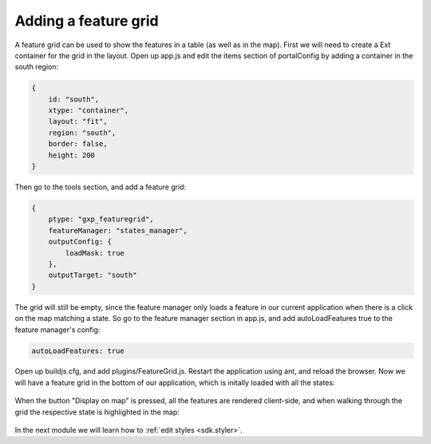 .. _sdk.editor.featuregrid:

Adding a feature grid
=====================

A feature grid can be used to show the features in a table (as well as in the map). First we will need to create a Ext container for the grid in the layout. Open up app.js and edit the items section of portalConfig by adding a container in the south region:

.. code-block:: javascript

    {
        id: "south",
        xtype: "container",
        layout: "fit",
        region: "south",
        border: false,
        height: 200
    }

Then go to the tools section, and add a feature grid:

.. code-block:: javascript

    {
        ptype: "gxp_featuregrid",
        featureManager: "states_manager",
        outputConfig: {
            loadMask: true
        },
        outputTarget: "south"
    }

The grid will still be empty, since the feature manager only loads a feature in our current application when there is a click on the map matching a state. So go to the feature manager section in app.js, and add autoLoadFeatures true to the feature manager's config:

.. code-block:: javascript

    autoLoadFeatures: true

Open up buildjs.cfg, and add plugins/FeatureGrid.js. Restart the application using ant, and reload the browser. Now we will have a feature grid in the bottom of our application, which is initally loaded with all the states:

  .. figure:: gxp-img20.png
     :align: center
     :width: 1000px

When the button "Display on map" is pressed, all the features are rendered client-side, and when walking through the grid the respective state is highlighted in the map:

  .. figure:: gxp-img21.png
     :align: center
     :width: 1000px

In the next module we will learn how to :ref:`edit styles <sdk.styler>`.
